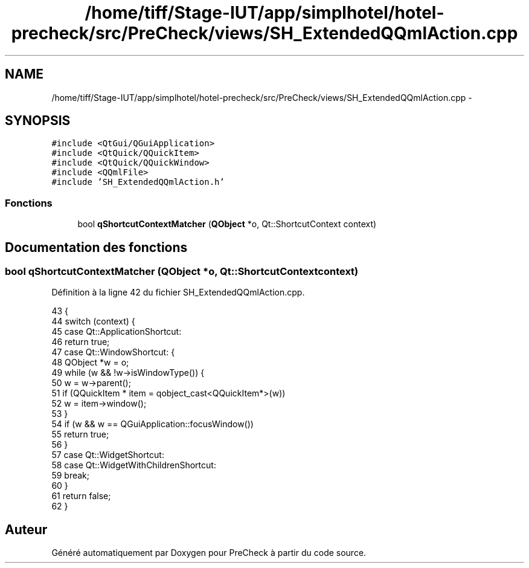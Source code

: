 .TH "/home/tiff/Stage-IUT/app/simplhotel/hotel-precheck/src/PreCheck/views/SH_ExtendedQQmlAction.cpp" 3 "Mardi Juillet 2 2013" "Version 0.4" "PreCheck" \" -*- nroff -*-
.ad l
.nh
.SH NAME
/home/tiff/Stage-IUT/app/simplhotel/hotel-precheck/src/PreCheck/views/SH_ExtendedQQmlAction.cpp \- 
.SH SYNOPSIS
.br
.PP
\fC#include <QtGui/QGuiApplication>\fP
.br
\fC#include <QtQuick/QQuickItem>\fP
.br
\fC#include <QtQuick/QQuickWindow>\fP
.br
\fC#include <QQmlFile>\fP
.br
\fC#include 'SH_ExtendedQQmlAction\&.h'\fP
.br

.SS "Fonctions"

.in +1c
.ti -1c
.RI "bool \fBqShortcutContextMatcher\fP (\fBQObject\fP *o, Qt::ShortcutContext context)"
.br
.in -1c
.SH "Documentation des fonctions"
.PP 
.SS "bool qShortcutContextMatcher (\fBQObject\fP *o, Qt::ShortcutContextcontext)"

.PP
Définition à la ligne 42 du fichier SH_ExtendedQQmlAction\&.cpp\&.
.PP
.nf
43 {
44     switch (context) {
45     case Qt::ApplicationShortcut:
46     return true;
47     case Qt::WindowShortcut: {
48     QObject *w = o;
49     while (w && !w->isWindowType()) {
50     w = w->parent();
51     if (QQuickItem * item = qobject_cast<QQuickItem*>(w))
52     w = item->window();
53     }
54     if (w && w == QGuiApplication::focusWindow())
55     return true;
56     }
57     case Qt::WidgetShortcut:
58     case Qt::WidgetWithChildrenShortcut:
59     break;
60     }
61     return false;
62 }
.fi
.SH "Auteur"
.PP 
Généré automatiquement par Doxygen pour PreCheck à partir du code source\&.
